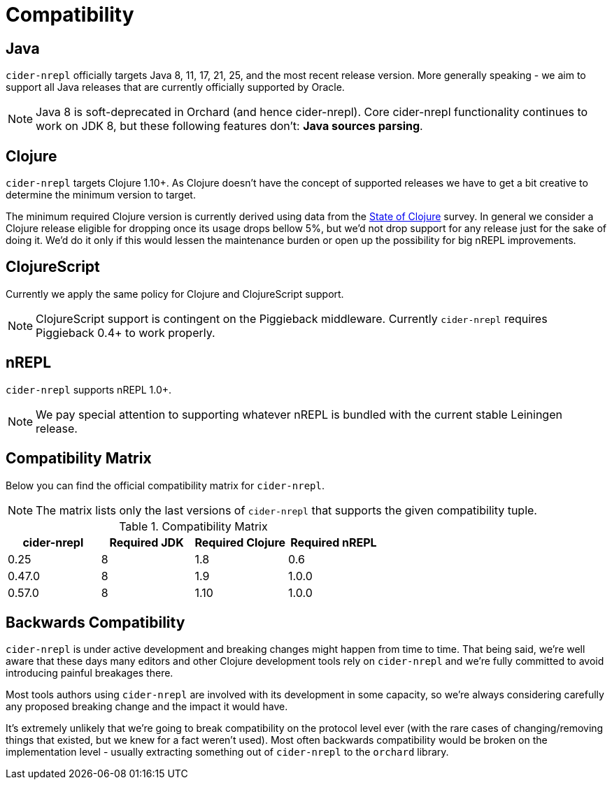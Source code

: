 = Compatibility

== Java

`cider-nrepl` officially targets Java 8, 11, 17, 21, 25, and the most recent
release version. More generally speaking - we aim to support all Java releases
that are currently officially supported by Oracle.

NOTE: Java 8 is soft-deprecated in Orchard (and hence cider-nrepl). Core
cider-nrepl functionality continues to work on JDK 8, but these following
features don't: *Java sources parsing*.

== Clojure

`cider-nrepl` targets Clojure 1.10+. As Clojure doesn't have the concept of supported releases
we have to get a bit creative to determine the minimum version to target.

The minimum required Clojure version is currently derived using data
from the
https://clojure.org/news/2019/02/04/state-of-clojure-2019[State of
Clojure] survey. In general we consider a Clojure release eligible for
dropping once its usage drops bellow 5%, but we'd not drop support for
any release just for the sake of doing it. We'd do it only if
this would lessen the maintenance burden or open up the possibility for
big nREPL improvements.

== ClojureScript

Currently we apply the same policy for Clojure and ClojureScript support.

NOTE: ClojureScript support is contingent on the Piggieback middleware.
Currently `cider-nrepl` requires Piggieback 0.4+ to work properly.

== nREPL

`cider-nrepl` supports nREPL 1.0+.

NOTE: We pay special attention to supporting whatever nREPL is bundled with the
current stable Leiningen release.

== Compatibility Matrix

Below you can find the official compatibility matrix for `cider-nrepl`.

NOTE: The matrix lists only the last versions of `cider-nrepl` that supports the
given compatibility tuple.

.Compatibility Matrix
|===
| cider-nrepl | Required JDK | Required Clojure | Required nREPL

| 0.25
| 8
| 1.8
| 0.6

| 0.47.0
| 8
| 1.9
| 1.0.0

| 0.57.0
| 8
| 1.10
| 1.0.0

|===

== Backwards Compatibility

`cider-nrepl` is under active development and breaking changes might happen from
time to time. That being said, we're well aware that these days many editors and
other Clojure development tools rely on `cider-nrepl` and we're fully committed
to avoid introducing painful breakages there.

Most tools authors using `cider-nrepl` are involved with its development in
some capacity, so we're always considering carefully any proposed breaking change
and the impact it would have.

It's extremely unlikely that we're going to break compatibility on the
protocol level ever (with the rare cases of changing/removing things
that existed, but we knew for a fact weren't used).  Most often
backwards compatibility would be broken on the implementation level -
usually extracting something out of `cider-nrepl` to the `orchard` library.
